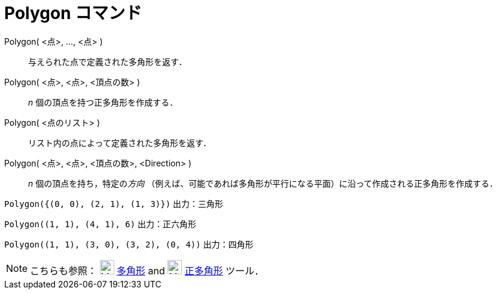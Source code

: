 = Polygon コマンド
ifdef::env-github[:imagesdir: /ja/modules/ROOT/assets/images]

Polygon( <点>, ..., <点> )::
  与えられた点で定義された多角形を返す．
Polygon( <点>, <点>, <頂点の数> )::
  _n_ 個の頂点を持つ正多角形を作成する．
Polygon( <点のリスト> )::
  リスト内の点によって定義された多角形を返す．
Polygon( <点>, <点>, <頂点の数>, <Direction> )::
  _n_ 個の頂点を持ち，特定の__方向__
  （例えば、可能であれば多角形が平行になる平面）に沿って作成される正多角形を作成する．

[EXAMPLE]
====

`++Polygon({(0, 0), (2, 1), (1, 3)})++` 出力：三角形

====

[EXAMPLE]
====

`++Polygon((1, 1), (4, 1), 6)++` 出力：正六角形

====

[EXAMPLE]
====

`++Polygon((1, 1), (3, 0), (3, 2), (0, 4))++` 出力：四角形

====

[NOTE]
====

こちらも参照： image:24px-Mode_polygon.svg.png[Mode polygon.svg,width=24,height=24] xref:/tools/多角形.adoc[多角形] and
image:24px-Mode_regularpolygon.svg.png[Mode regularpolygon.svg,width=24,height=24] xref:/tools/正多角形.adoc[正多角形]
ツール．

====
